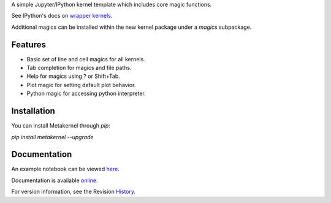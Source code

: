 A simple Jupyter/IPython kernel template which includes core magic functions.

.. image:: https://badge.fury.io/py/metakernel.png/
    :target: http://badge.fury.io/py/metakernel

.. image:: https://pypip.in/d/metakernel/badge.png
        :target: https://crate.io/packages/metakernel/

.. image:: https://coveralls.io/repos/blink1073/metakernel/badge.png?branch=master
  :target: https://coveralls.io/r/blink1073/metakernel


See IPython's docs on `wrapper kernels
<http://ipython.org/ipython-doc/dev/development/wrapperkernels.html>`_.

Additional magics can be installed within the new kernel package under a `magics` subpackage.


Features
-------------
- Basic set of line and cell magics for all kernels.
- Tab completion for magics and file paths.
- Help for magics using ? or Shift+Tab.
- Plot magic for setting default plot behavior.
- Python magic for accessing python interpreter.


Installation
----------------
You can install Metakernel through `pip`:


`pip install metakernel --upgrade`



Documentation
-----------------------

An example notebook can be viewed here_.

Documentation is available online_.

For version information, see the Revision History_.


.. _here: http://nbviewer.ipython.org/github/blink1073/metakernel/blob/master/examples/echo_kernel.ipynb?create=1

.. _online: http://blink1073.github.io/metakernel/

.. _History: https://github.com/blink1073/metakernel/blob/master/HISTORY.rst


